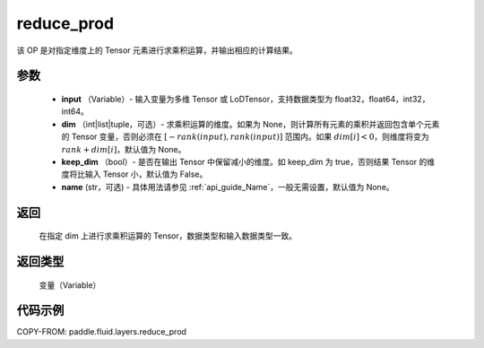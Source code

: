 .. _cn_api_fluid_layers_reduce_prod:

reduce_prod
-------------------------------

.. py:function:: paddle.fluid.layers.reduce_prod(input, dim=None, keep_dim=False, name=None)




该 OP 是对指定维度上的 Tensor 元素进行求乘积运算，并输出相应的计算结果。

参数
::::::::::::

          - **input** （Variable）- 输入变量为多维 Tensor 或 LoDTensor，支持数据类型为 float32，float64，int32，int64。
          - **dim** （int|list|tuple，可选）- 求乘积运算的维度。如果为 None，则计算所有元素的乘积并返回包含单个元素的 Tensor 变量，否则必须在 :math:`[−rank(input),rank(input)]` 范围内。如果 :math:`dim [i] <0`，则维度将变为 :math:`rank+dim[i]`，默认值为 None。
          - **keep_dim** （bool）- 是否在输出 Tensor 中保留减小的维度。如 keep_dim 为 true，否则结果 Tensor 的维度将比输入 Tensor 小，默认值为 False。
          - **name** (str，可选) - 具体用法请参见 :ref:`api_guide_Name`，一般无需设置，默认值为 None。

返回
::::::::::::
  在指定 dim 上进行求乘积运算的 Tensor，数据类型和输入数据类型一致。

返回类型
::::::::::::
  变量（Variable）

代码示例
::::::::::::

COPY-FROM: paddle.fluid.layers.reduce_prod
